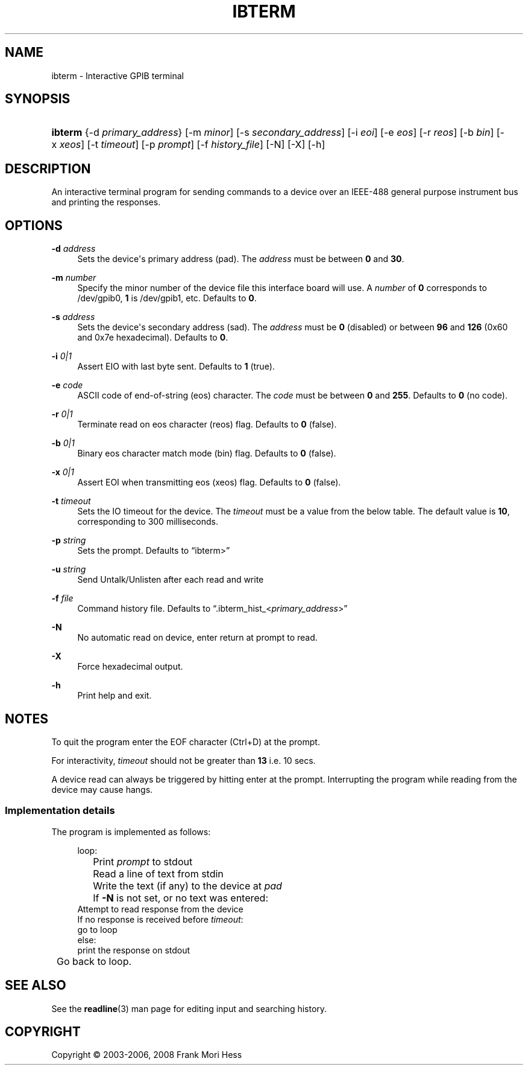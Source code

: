 '\" t
.\"     Title: ibterm
.\"    Author: Frank Mori Hess
.\" Generator: DocBook XSL Stylesheets vsnapshot <http://docbook.sf.net/>
.\"      Date: 10/04/2025
.\"    Manual: Linux-GPIB User Manual
.\"    Source: linux-gpib 4.3.7
.\"  Language: English
.\"
.TH "IBTERM" "1" "10/04/2025" "linux-gpib 4.3.7" "Linux\-GPIB User Manual"
.\" -----------------------------------------------------------------
.\" * Define some portability stuff
.\" -----------------------------------------------------------------
.\" ~~~~~~~~~~~~~~~~~~~~~~~~~~~~~~~~~~~~~~~~~~~~~~~~~~~~~~~~~~~~~~~~~
.\" http://bugs.debian.org/507673
.\" http://lists.gnu.org/archive/html/groff/2009-02/msg00013.html
.\" ~~~~~~~~~~~~~~~~~~~~~~~~~~~~~~~~~~~~~~~~~~~~~~~~~~~~~~~~~~~~~~~~~
.ie \n(.g .ds Aq \(aq
.el       .ds Aq '
.\" -----------------------------------------------------------------
.\" * set default formatting
.\" -----------------------------------------------------------------
.\" disable hyphenation
.nh
.\" disable justification (adjust text to left margin only)
.ad l
.\" -----------------------------------------------------------------
.\" * MAIN CONTENT STARTS HERE *
.\" -----------------------------------------------------------------
.SH "NAME"
ibterm \- Interactive GPIB terminal
.SH "SYNOPSIS"
.HP \w'\fBibterm\fR\ 'u
\fBibterm\fR {\-d\ \fIprimary_address\fR} [\-m\ \fIminor\fR] [\-s\ \fIsecondary_address\fR] [\-i\ \fIeoi\fR] [\-e\ \fIeos\fR] [\-r\ \fIreos\fR] [\-b\ \fIbin\fR] [\-x\ \fIxeos\fR] [\-t\ \fItimeout\fR] [\-p\ \fIprompt\fR] [\-f\ \fIhistory_file\fR] [\-N] [\-X] [\-h]
.SH "DESCRIPTION"
.PP
An interactive terminal program for sending commands to a device over an IEEE\-488 general purpose instrument bus and printing the responses\&.
.SH "OPTIONS"
.PP
\fB\-d\fR \fIaddress\fR
.RS 4
Sets the device\*(Aqs primary address (pad)\&. The
\fIaddress\fR
must be between
\fB0\fR
and
\fB30\fR\&.
.RE
.PP
\fB\-m\fR \fInumber\fR
.RS 4
Specify the minor number of the device file this interface board will use\&. A
\fInumber\fR
of
\fB0\fR
corresponds to
/dev/gpib0,
\fB1\fR
is
/dev/gpib1, etc\&. Defaults to
\fB0\fR\&.
.RE
.PP
\fB\-s\fR \fIaddress\fR
.RS 4
Sets the device\*(Aqs secondary address (sad)\&. The
\fIaddress\fR
must be
\fB0\fR
(disabled) or between
\fB96\fR
and
\fB126\fR
(0x60 and 0x7e hexadecimal)\&. Defaults to
\fB0\fR\&.
.RE
.PP
\fB\-i\fR \fI0|1\fR
.RS 4
Assert EIO with last byte sent\&. Defaults to
\fB1\fR
(true)\&.
.RE
.PP
\fB\-e\fR \fIcode\fR
.RS 4
ASCII code of end\-of\-string (eos) character\&. The
\fIcode\fR
must be between
\fB0\fR
and
\fB255\fR\&. Defaults to
\fB0\fR
(no code)\&.
.RE
.PP
\fB\-r\fR \fI0|1\fR
.RS 4
Terminate read on eos character (reos) flag\&. Defaults to
\fB0\fR
(false)\&.
.RE
.PP
\fB\-b\fR \fI0|1\fR
.RS 4
Binary eos character match mode (bin) flag\&. Defaults to
\fB0\fR
(false)\&.
.RE
.PP
\fB\-x\fR \fI0|1\fR
.RS 4
Assert EOI when transmitting eos (xeos) flag\&. Defaults to
\fB0\fR
(false)\&.
.RE
.PP
\fB\-t\fR \fItimeout\fR
.RS 4
Sets the IO timeout for the device\&. The
\fItimeout\fR
must be a value from the below table\&. The default value is
\fB10\fR, corresponding to 300 milliseconds\&.
.TS
allbox tab(:);
lB lB.
T{
\fItimeout\fR
T}:T{
Length
T}
.T&
l l
l l
l l
l l
l l
l l
l l
l l
l l
l l
l l
l l
l l
l l
l l
l l
l l
l l.
T{
\fB0\fR
T}:T{
Never timeout
T}
T{
\fB1\fR
T}:T{
10 microseconds
T}
T{
\fB2\fR
T}:T{
30 microseconds
T}
T{
\fB3\fR
T}:T{
100 microseconds
T}
T{
\fB4\fR
T}:T{
300 microseconds
T}
T{
\fB5\fR
T}:T{
1 millisecond
T}
T{
\fB6\fR
T}:T{
3 milliseconds
T}
T{
\fB7\fR
T}:T{
10 milliseconds
T}
T{
\fB8\fR
T}:T{
30 milliseconds
T}
T{
\fB9\fR
T}:T{
100 milliseconds
T}
T{
\fB10\fR
T}:T{
300 milliseconds
T}
T{
\fB11\fR
T}:T{
1 second
T}
T{
\fB12\fR
T}:T{
3 seconds
T}
T{
\fB13\fR
T}:T{
10 seconds
T}
T{
\fB14\fR
T}:T{
30 seconds
T}
T{
\fB15\fR
T}:T{
100 seconds
T}
T{
\fB16\fR
T}:T{
300 seconds
T}
T{
\fB17\fR
T}:T{
1000 seconds
T}
.TE
.sp 1
.RE
.PP
\fB\-p\fR \fIstring\fR
.RS 4
Sets the prompt\&. Defaults to
\(lqibterm>\(rq
.RE
.PP
\fB\-u\fR \fIstring\fR
.RS 4
Send Untalk/Unlisten after each read and write
.RE
.PP
\fB\-f\fR \fIfile\fR
.RS 4
Command history file\&. Defaults to
\(lq\&.ibterm_hist_<\fIprimary_address\fR>\(rq
.RE
.PP
\fB\-N\fR
.RS 4
No automatic read on device, enter
return
at prompt to read\&.
.RE
.PP
\fB\-X\fR
.RS 4
Force hexadecimal output\&.
.RE
.PP
\fB\-h\fR
.RS 4
Print help and exit\&.
.RE
.SH "NOTES"
.PP
To quit the program enter the
EOF
character (Ctrl+D) at the prompt\&.
.PP
For interactivity,
\fItimeout\fR
should not be greater than
\fB13\fR
i\&.e\&. 10 secs\&.
.PP
A device read can always be triggered by hitting
enter
at the prompt\&. Interrupting the program while reading from the device may cause hangs\&.
.SS "Implementation details"
.PP
The program is implemented as follows:
.sp
.if n \{\
.RS 4
.\}
.nf
loop:
	Print \fIprompt\fR to stdout
	Read a line of text from stdin
	Write the text (if any) to the device at \fIpad\fR
	If \fB\-N\fR is not set, or no text was entered:
        Attempt to read response from the device
        If no response is received before \fItimeout\fR:
        go to loop
        else:
        print the response on stdout
	Go back to loop\&.
.fi
.if n \{\
.RE
.\}
.SH "SEE ALSO"
.PP
See the
\fBreadline\fR(3)
man page for editing input and searching history\&.
.SH "COPYRIGHT"
.br
Copyright \(co 2003-2006, 2008 Frank Mori Hess
.br
